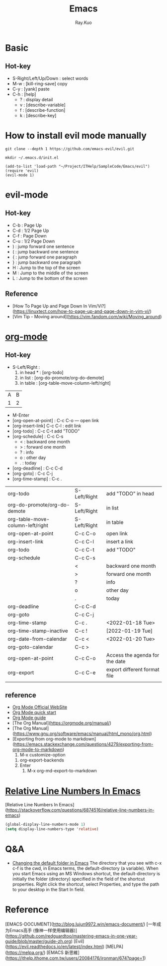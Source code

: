 #+title: Emacs 
#+author: Ray.Kuo

* Basic
  
** Hot-key
   - S-Right/Left/Up/Down : select words
   - M-w : [kill-ring-save] copy 
   - C-y : [yank] paste
   - C-h : [help]
     - ? : display detail
     - v : [describe-variable]
     - f : [describe-function]
     - k : [describe-key]

* How to install evil mode manually 

  #+begin_src shell
  git clone --depth 1 https://github.com/emacs-evil/evil.git
   
  mkdir ~/.emacs.d/init.el
  #+end_src
  
  #+begin_src emacs_lisp
  (add-to-list 'load-path "~/Project/ITHelp/SampleCode/Emacs/evil")
  (require 'evil)
  (evil-mode 1)
  #+end_src

* evil-mode

** Hot-key
  - C-b : Page Up
  - C-d : 1/2 Page Up
  - C-f : Page Down
  - C-u : 1/2 Page Down
  - ) : jump forward one sentence
  - ( : jump backward one sentence
  - { : jump forward one paragraph 
  - } : jump backward one paragraph
  - H : Jump to the top of the screen
  - M : Jump to the middle of the screen
  - L : Jump to the bottom of the screen

** Reference
   - [How To Page Up and Page Down In Vim/Vi?](https://linuxtect.com/how-to-page-up-and-page-down-in-vim-vi/)
   - [Vim Tip - Moving around](https://vim.fandom.com/wiki/Moving_around)

* [[https://orgmode.org/][org-mode]]

** Hot-key
  - S-Left/Right :
    1. in head * : [org-todo]
    2. in list : [org-do-promote/org-do-demote]
    3. in table : [org-table-move-column-left/right]

  | A | B |
  | 1 | 2 |
 
  - M-Enter
  - [org-open-at-point] : C-c C-o --- open link  
  - [org-insert-link]  C-c C-l : edit link
  - [org-todo]       : C-c C-t  add "TODO"
  - [org-schedule]   : C-c C-s  
    - < : backward one month
    - > : forward one month
    - ? : info
    - o : other day
    - . : today
  - [org-deadline]   : C-c C-d  
  - [org-goto]       : C-c C-j  
  - [org-time-stamp] : C-c .
    
  | org-todo                         | S-Left/Right | add "TODO" in head             |
  | org-do-promote/org-do-demote     | S-Left/Right | in list                        |
  | org-table-move-column-left/right | S-Left/Right | in table                       |
  | org-open-at-point                | C-c C-o      | open link                      |
  | org-insert-link                  | C-c C-l      | insert a link                  |
  | org-todo                         | C-c C-t      | add "TODO"                     |
  | org-schedule                     | C-c C-s      |                                |
  |                                  | <            | backward one month             |
  |                                  | >            | forward one month              |
  |                                  | ?            | info                           |
  |                                  | o            | other day                      |
  |                                  | .            | today                          |
  | org-deadline                     | C-c C-d      |                                |
  | org-goto                         | C-c C-j      |                                |
  | org-time-stamp                   | C-c .        | <2022-01-18 Tue>               |
  | org-time-stamp-inactive          | C-c !        | [2022-01-19 Tue]               |
  | org-date-from-calendar           | C-c <        | <2022-01-20 Tue>               |
  | org-goto-calendar                | C-c >        |                                |
  | org-open-at-point                | C-c C-o      | Access the agenda for the date |
  | org-export                       | C-c C-e      | export different format file   |
  |                                  |              |                                |

** reference
   - [[https://orgmode.org/][Org Mode Official WebSite]]
   - [[https://orgmode.org/quickstart.html][Org Mode quick start]]
   - [[https://orgmode.org/guide/][Org Mode guide]]
   - [The Org Manual](https://orgmode.org/manual/)
   - [The Org Manual](https://www.gnu.org/software/emacs/manual/html_mono/org.html)
   - [Exporting from org-mode to markdown](https://emacs.stackexchange.com/questions/4279/exporting-from-org-mode-to-markdown)
     1) M-x customize-option
	1) org-export-backends
	2) Enter
     2) M-x org-md-export-to-markdown 

* [[https://stackoverflow.com/questions/6874516/relative-line-numbers-in-emacs][Relative Line Numbers In Emacs]]

  [Relative Line Numbers In Emacs](https://stackoverflow.com/questions/6874516/relative-line-numbers-in-emacs)

   #+begin_src emacs-lisp
   (global-display-line-numbers-mode 1)
   (setq display-line-numbers-type 'relative)
   #+end_src

* Q&A
  - [[https://stackoverflow.com/questions/60464/changing-the-default-folder-in-emacs][Changing the default folder in Emacs]]
    The directory that you see with c-x c-f is the cwd, in Emacs terms, the default-directory (a variable).
    When you start Emacs using an MS Windows shortcut, the default-directory is initially the folder (directory) specified in the [[d:/Ray/MyProject/GitHub/ray20200720/ITHelp/pictures/emacs/startin.png]] field of the shortcut properties. Right click the shortcut, select Properties, and type the path to your desktop in the Start In field.
* Reference
  
  [EMACS-DOCUMENT](http://blog.lujun9972.win/emacs-document/)    
  [一年成为Emacs高手 (像神一样使用编辑器)](https://github.com/redguardtoo/mastering-emacs-in-one-year-guide/blob/master/guide-zh.org)  
  [Evil](https://evil.readthedocs.io/en/latest/index.html)  
  [MELPA](https://melpa.org/)  
  [EMACS 新思維](https://ithelp.ithome.com.tw/users/20084176/ironman/674?page=1)  
